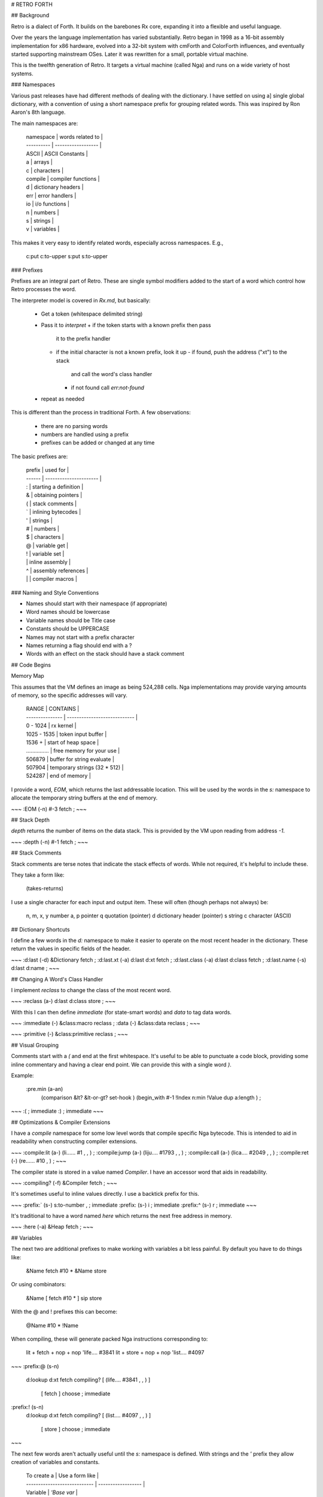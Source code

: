 # RETRO FORTH

## Background

Retro is a dialect of Forth. It builds on the barebones Rx
core, expanding it into a flexible and useful language.

Over the years the language implementation has varied
substantially. Retro began in 1998 as a 16-bit assembly
implementation for x86 hardware, evolved into a 32-bit
system with cmForth and ColorForth influences, and
eventually started supporting mainstream OSes. Later it
was rewritten for a small, portable virtual machine.

This is the twelfth generation of Retro. It targets a virtual
machine (called Nga) and runs on a wide variety of host
systems.

### Namespaces

Various past releases have had different methods of dealing
with the dictionary. I have settled on using a] single global
dictionary, with a convention of using a short namespace prefix
for grouping related words. This was inspired by Ron Aaron's
8th language.

The main namespaces are:

    | namespace  | words related to   |
    | ---------- | ------------------ |
    | ASCII      | ASCII Constants    |
    | a          | arrays             |
    | c          | characters         |
    | compile    | compiler functions |
    | d          | dictionary headers |
    | err        | error handlers     |
    | io         | i/o functions      |
    | n          | numbers            |
    | s          | strings            |
    | v          | variables          |

This makes it very easy to identify related words, especially
across namespaces. E.g.,

    c:put
    c:to-upper
    s:put
    s:to-upper

### Prefixes

Prefixes are an integral part of Retro. These are single symbol
modifiers added to the start of a word which control how Retro
processes the word.

The interpreter model is covered in *Rx.md*, but basically:

    - Get a token (whitespace delimited string)
    - Pass it to `interpret`
      + if the token starts with a known prefix then pass
        it to the prefix handler
      + if the initial character is not a known prefix,
        look it up
        - if found, push the address ("xt") to the stack
          and call the word's class handler
        - if not found call `err:not-found`
    - repeat as needed

This is different than the process in traditional Forth. A few
observations:

    - there are no parsing words
    - numbers are handled using a prefix
    - prefixes can be added or changed at any time

The basic prefixes are:

    | prefix | used for               |
    | ------ | ---------------------- |
    | :      | starting a definition  |
    | &      | obtaining pointers     |
    | (      | stack comments         |
    | `      | inlining bytecodes     |
    | '      | strings                |
    | #      | numbers                |
    | $      | characters             |
    | @      | variable get           |
    | !      | variable set           |
    | \      | inline assembly        |
    | ^      | assembly references    |
    | |      | compiler macros        |

### Naming and Style Conventions

* Names should start with their namespace (if appropriate)
* Word names should be lowercase
* Variable names should be Title case
* Constants should be UPPERCASE
* Names may not start with a prefix character
* Names returning a flag should end with a ?
* Words with an effect on the stack should have a stack comment

## Code Begins

Memory Map

This assumes that the VM defines an image as being 524,288
cells. Nga implementations may provide varying amounts of
memory, so the specific addresses will vary.

    | RANGE           | CONTAINS                     |
    | --------------- | ---------------------------- |
    | 0 - 1024        | rx kernel                    |
    | 1025 - 1535     | token input buffer           |
    | 1536 +          | start of heap space          |
    | ............... | free memory for your use     |
    | 506879          | buffer for string evaluate   |
    | 507904          | temporary strings (32 * 512) |
    | 524287          | end of memory                |

I provide a word, `EOM`, which returns the last addressable
location. This will be used by the words in the `s:` namespace
to allocate the temporary string buffers at the end of memory.

~~~
:EOM  (-n)  #-3 fetch ;
~~~

## Stack Depth

`depth` returns the number of items on the data stack. This is
provided by the VM upon reading from address *-1*.

~~~
:depth  (-n) #-1 fetch ;
~~~

## Stack Comments

Stack comments are terse notes that indicate the stack effects
of words. While not required, it's helpful to include these.

They take a form like:

    (takes-returns)

I use a single character for each input and output item. These
will often (though perhaps not always) be:

    n, m, x, y  number
    a, p        pointer
    q           quotation (pointer)
    d           dictionary header (pointer)
    s           string
    c           character (ASCII)

## Dictionary Shortcuts

I define a few words in the `d:` namespace to make it easier
to operate on the most recent header in the dictionary. These
return the values in specific fields of the header.

~~~
:d:last        (-d) &Dictionary fetch ;
:d:last.xt     (-a) d:last d:xt fetch ;
:d:last.class  (-a) d:last d:class fetch ;
:d:last.name   (-s) d:last d:name ;
~~~

## Changing A Word's Class Handler

I implement `reclass` to change the class of the most recent
word.

~~~
:reclass    (a-) d:last d:class store ;
~~~

With this I can then define `immediate` (for state-smart words)
and `data` to tag data words.

~~~
:immediate  (-)  &class:macro reclass ;
:data       (-)  &class:data  reclass ;
~~~

~~~
:primitive (-) &class:primitive reclass ;
~~~

## Visual Grouping

Comments start with a `(` and end at the first whitespace. It's
useful to be able to punctuate a code block, providing some
inline commentary and having a clear end point. We can provide
this with a single word `)`.

Example:

    :pre.min (a-an)
      (comparison  &lt? &lt-or-gt? set-hook )
      (begin_with  #-1 !Index n:min !Value dup a:length ) ;

~~~
:( ; immediate
:) ; immediate
~~~

## Optimizations & Compiler Extensions

I have a `compile` namespace for some low level words that
compile specific Nga bytecode. This is intended to aid in
readability when constructing compiler extensions.

~~~
:compile:lit  (a-) (li...... #1    , , ) ;
:compile:jump (a-) (liju.... #1793 , , ) ;
:compile:call (a-) (lica.... #2049 , , ) ;
:compile:ret  (-)  (re...... #10   ,   ) ;
~~~

The compiler state is stored in a value named `Compiler`. I
have an accessor word that aids in readability.

~~~
:compiling?  (-f)  &Compiler fetch ;
~~~

It's sometimes useful to inline values directly. I use a
backtick prefix for this.

~~~
:prefix:`  (s-)  s:to-number , ; immediate
:prefix:\  (s-)  i ; immediate
:prefix:^  (s-)  r ; immediate
~~~

It's traditional to have a word named `here` which returns the
next free address in memory.

~~~
:here  (-a)  &Heap fetch ;
~~~

## Variables

The next two are additional prefixes to make working with
variables a bit less painful. By default you have to do things
like:

    &Name fetch #10 * &Name store

Or using combinators:

    &Name [ fetch #10 * ] sip store

With the @ and ! prefixes this can become:

    @Name #10 * !Name

When compiling, these will generate packed Nga instructions
corresponding to:

    lit + fetch + nop + nop    'life....   #3841
    lit + store + nop + nop    'list....   #4097

~~~
:prefix:@  (s-n)
  d:lookup d:xt fetch
  compiling? [ (life.... #3841 , , ) ]
             [ fetch                 ] choose ; immediate

:prefix:!  (s-n)
  d:lookup d:xt fetch
  compiling? [ (list.... #4097 , , ) ]
             [ store                 ] choose ; immediate
~~~

The next few words aren't actually useful until the `s:`
namespace is defined. With strings and the `'` prefix they
allow creation of variables and constants.

    | To create a                  | Use a form like    |
    | ---------------------------- | ------------------ |
    | Variable                     | `'Base var`        |
    | Variable, with initial value | `#10 'Base var-n`  |
    | Constant                     | `#-1 'TRUE const`  |

The lower level kernel provides `d:add-header` to make a new
header. This is a bit ugly to use as most of the time I don't
need all of the flexibility it provides. Here I add a word to
create a new header pointing to `here`. This is then used to
build other data structures without invoking the `:` compiler.

~~~
:d:create (s-)
  &class:data #0 d:add-header
  here d:last d:xt store ;
~~~

And then the others are trivial.

~~~
:var-n  (ns-) d:create , ;
:var    (s-)  \liswlica `0 ^var-n ;
:const  (ns-) d:create d:last d:xt store ;
~~~

The `const` word is an example of using the dictionary and word
classes to do some optimization.It creates a header, with a
class of `class:data`, then sets the execution pointer to the
desired value. Since the data class either leaves the word
pointer on the stack or compiles it as a literal into a
definition, this allows constants to exist as just a header
with no extra runtime code.

## Stack Shufflers

The core Rx language provides a few basic stack shuffling
words: `push`, `pop`, `drop`, `swap`, and `dup`. There are
quite a few more that are useful. Some of these are provided
here.

Most of these are implemented as raw bytecodes which can be
inlined when used in definitions. The high level definitions
are:

    :tuck      (xy-yxy)   dup push swap pop ;
    :over      (xy-xyx)   push dup pop swap ;
    :nip       (xy-y)     swap drop ;
    :drop-pair (nn-)      drop drop ;

And the low level forms:

~~~
:tuck      (xy-yxy)   \dupuswpo ; primitive
:over      (xy-xyx)   \puduposw ; primitive
:nip       (xy-y)     \swdr.... ; primitive
:drop-pair (nn-)      \drdr.... ; primitive
:?dup      (n-nn|n-n) \duzr.... ; primitive
:dup-pair  (xy-xyxy)  over over ;
~~~

## Combinators

Retro makes use of anonymous functions called *quotations* for
much of the execution flow and stack control. The words that
operate on these quotations are called *combinators*.

Combinators are a major part of using Retro. They help in
reducing the use of lower level shuffling and allow for a
greater overall consistency in the syntax. I also find them
to help in reducing visual noise.

### Combinators: Data

`dip` executes a quotation after moving a value off the stack.
The value is restored after execution completes. These are
equivilent:

    #10 #12 [ #3 - ] dip
    #10 #12 push #3 - pop

~~~
:dip  (nq-n) \swpuca.. pop ;
~~~

`sip` is similar to dip, but leaves a copy of the value on the
stack while the quotation is executed. These are equivilent:

    #10 [ #3 * ] sip
    #10 dup push #3 * pop

~~~
:sip  (nq-n)  \puduposw &call dip ;
~~~

Apply each quote to a copy of x.

~~~
:bi  (xqq-)  &sip dip call ;
~~~

Apply q1 to x and q2 to y.

~~~
:bi*  (xyqq-) &dip dip call ;
~~~

Apply q to x and y.

~~~
:bi@  (xyq-)  dup bi* ;
~~~

Apply each quote to a copy of x.

~~~
:tri  (xqqq-)  [ &sip dip sip ] dip call ;
~~~

Apply q1 to x, q2 to y, and q3 to z.

~~~
:tri* (xyzqqq-)  [ [ swap &dip dip ] dip dip ] dip call ;
~~~

Apply q to x, y, and z.

~~~
:tri@ dup dup tri* ;
~~~

### Combinators: Control

Execute quote until quote returns a flag of 0. In high level code:

  :while  (q-)
    [ repeat dup push call pop swap 0; drop again ] call drop ;

This is manually translated to assembly and inlined for performance.

~~~
:while  (q-) [ repeat \dupuca.. \poswzr.. drop again ] call drop ;
~~~

Execute quote until quote returns a non-zero flag. As with `while`
the high level code:

  :until  (q-)
    [ repeat dup dip swap not 0; drop again ] call drop ;

is manually translated to assembly and inlined for performance.

~~~
:until (q-) [ repeat \dupuca.. \poswlixo `-1 0; drop again ] call drop ;
~~~

The `times` combinator runs a quote (n) times.

This is defined using inlined Nga machine code. It corresponds
to:

    repeat 0; #1 - push dup push call pop pop again

~~~
:times  (nq-)
  [ swap repeat 0; \lisupudu `1 \puca.... \popo.... again ] call drop ;
~~~

## A Shortcut

~~~
:prefix:|
  d:lookup [ d:xt fetch ] [ d:class fetch ] bi
  compiling? [ &class:data dip compile:call ]
             &call choose ; immediate
~~~

## Conditionals

Taking a break from combinators for a bit, I turn to some words
for comparing things. First, constants for TRUE and FALSE.

Due to the way the conditional execution works, only these
values can be used. This is different than in a traditional
Forth, where non-zero values are true.

~~~
:TRUE  (-n) #-1 ;
:FALSE (-n)  #0 ;
~~~

`case` is a conditional combinator. It's actually pretty
useful. What it does is compare a value on the stack to a
specific value. If the values are identical, it discards the
value and calls a quote before exiting the word. Otherwise
it leaves the stack alone and allows execution to continue.

Example:

    :c:vowel?
      $a [ TRUE ] case
      $e [ TRUE ] case
      $i [ TRUE ] case
      $o [ TRUE ] case
      $u [ TRUE ] case
      drop FALSE ;

~~~
:case
  [ over eq? ] dip swap
  [ nip call TRUE ] [ drop FALSE ] choose 0; pop drop drop ;

:s:case
  [ over s:eq? ] dip swap
  [ nip call TRUE ] [ drop FALSE ] choose 0; pop drop drop ;
~~~

Some numeric comparisons.

~~~
:not          (n-n)  #-1 xor ;
:lteq?        (nn-f) dup-pair \eqpultpo \or...... ;
:gteq?        (nn-f) swap lteq? ;
:n:MAX        (-n)   #-5 fetch ;
:n:MIN        (-n)   #-4 fetch ;
:n:zero?      (n-f)  #0 eq? ;
:n:-zero?     (n-f)  #0 -eq? ;
:n:negative?  (n-f)  #0 lt? ;
:n:positive?  (n-f)  #-1 gt? ;
:n:strictly-positive?  (n-f)  #0 gt? ;
:n:even?      (n-f)  #2 /mod drop n:zero? ;
:n:odd?       (n-f)  n:even? not ;
~~~

The basic Rx kernel doesn't provide two useful forms which I'll
provide here.

~~~
:if;   (qf-)  over &if  dip     0; pop drop-pair ;
:-if;  (qf-)  over &-if dip not 0; pop drop-pair ;
~~~

## More Stack Shufflers.

`rot` rotates the top three values.

High level:

    :rot  (abc-bca)   [ swap ] dip swap ;

And low level, for inlining:

~~~
:rot (abc-bca) \puswposw ; primitive
~~~

## Numeric Operations

The core Rx language provides addition, subtraction,
multiplication, and a combined division/remainder. Retro
expands on this.

I implement the division and remainder as low level words
so they can be inlined. Here's the high level forms:

    :/         (nq-d)  /mod nip ;
    :mod       (nq-r)  /mod drop ;

~~~
:/         (nq-d)  \diswdr.. ; primitive
:mod       (nq-r)  \didr.... ; primitive
:n:pow     (bp-n)  #1 swap [ over * ] times nip ;
:n:negate  (n-n)   #-1 * ;
:n:square  (n-n)   \dumu.... ;
:n:sqrt    (n-n)
  #1 [ repeat dup-pair / over - #2 / 0; + again ] call nip ;
:n:min     (nn-n)  dup-pair lt? [ drop ] [ nip ] choose ;
:n:max     (nn-n)  dup-pair gt? [ drop ] [ nip ] choose ;
:n:abs     (n-n)   dup n:negative? &n:negate if ;
:n:limit   (nlu-n) swap push n:min pop n:max ;
:n:inc     (n-n)   #1 + ;
:n:dec     (n-n)   #1 - ;
:n:between? (nul-) rot [ rot rot n:limit ] sip eq? ;
~~~

Some of the above, like `n:inc`, are useful with variables. But
it's messy to execute sequences like:

  @foo n:inc !foo

The `v:` namespace provides words which simplify the overall
handling of variables. With this, the above can become simply:

  &foo v:inc

~~~
:v:inc-by  (na-)   [ \fead.... ] sip store ;
:v:dec-by  (na-)   [ \feswsu.. ] sip store ;
:v:inc     (n-n)   #1 swap v:inc-by ;
:v:dec     (n-n)   #1 swap v:dec-by ;
:v:limit   (alu-)  \pupudufe \popo.... n:limit \swst.... ;
:v:on      (a-)    TRUE  \swst.... ;
:v:off     (a-)    FALSE \swst.... ;
:allot     (n-)    &Heap v:inc-by ;
~~~

`v:preserve` is a combinator that executes a quotation while
preserving the contents of a variable.

E.g., instead of:

    @Base [ #16 !Base ... ] dip !Base

You can do:

    &Base [ #16 !Base ... ] v:preserve

This is primarily to aid in readability. I find it to be
helpful when revisiting older code as it makes the intent
a bit clearer.

~~~
:v:preserve (aq-)
  \swdufe.. [ &call dip ] dip \swst.... ;
~~~

If you need to update a stored variable there are two typical
forms:

    #1 'Next var-n
    @Next #10 * !Next

Or:

    #1 'Next var-n
    &Next [ fetch #10 * ] sip store

`v:update` replaces this with:

    #1 'Next var-n
    &Next [ #10 * ] v:update

It takes care of preserving the variable address, fetching the
stored value, and updating with the resulting value.

~~~
:v:update (aq-) swap [ fetch swap call ] sip store ;
~~~

I have a simple word `copy` which copies memory to another
location. This originally was defined as:

    :copy   (aan-)
      [ [ fetch-next ] dip store-next ] times drop drop ;

It is now written with the loop body using inline assembly
to improve performance.

~~~
:copy  (aan-)
  [ \puduliad `1 \swfepodu \liadpust `1 \po...... ] times
  drop-pair ;
~~~

## Lexical Scope

Now for something tricky: a system for lexical scoping.

The dictionary is a simple linked list. Retro allows for some
control over what is visible using the `{{`, `---reveal---`,
and `}}` words.

As an example:

    {{
      :increment dup fetch n:inc swap store ;
      :Value `0 ; data
    ---reveal---
      :next-number @Value &Value increment ;
    }}

Only the `next-number` function will remain visible once `}}`
is executed.

It's important to note that this only provides a *lexical*
scope. Any variables are *global* (though the names may be
hidden), so use `v:preserve` if you need reentrancy.

~~~
:ScopeList `0 `0 ;
:{{            (-)
  d:last dup &ScopeList store-next store ;
:---reveal---  (-)
   d:last &ScopeList n:inc store ;
:}}            (-)
  &ScopeList fetch-next swap fetch eq?
  [ @ScopeList !Dictionary ]
  [ @ScopeList
    [ &Dictionary repeat
        \fedufe.. &ScopeList n:inc \fenezr.. drop
      again ] call store ] choose ;
~~~

## Linear Buffers

A buffer is a linear memory buffer. Retro provides a `buffer:`
namespace for working with them.

This is something I've used for years. It's simple, but makes
it easy to construct strings (as it writes a trailing ASCII
null) and other simple structures.

    | word            | used for                               |
    | --------------- | -------------------------------------- |
    | buffer:start    | return the first address in the buffer |
    | buffer:end      | return the last address in the buffer  |
    | buffer:add      | add a value to the end of the buffer   |
    | buffer:get      | remove & return the last value         |
    | buffer:empty    | remove all values from the buffer      |
    | buffer:size     | return the number of stored values     |
    | buffer:set      | set an address as the start of the     |
    |                 | buffer                                 |
    | buffer:preserve | preserve the current buffer pointers & |
    |                 | execute a quotation that may set a new |
    |                 | buffer. restores the saved pointers    |
    |                 | when done                              |
    
~~~
{{
  :Start `0 ; data
  :End   `0 ; data
  :terminate (-) #0 @End store ;
---reveal---
  :buffer:start  (-a) @Start ;
  :buffer:end    (-a) @End ;
  :buffer:add    (c-) @End store &End v:inc terminate ;
  :buffer:get    (-c) &End v:dec @End fetch terminate ;
  :buffer:empty  (-)  @Start !End terminate ;
  :buffer:size   (-n) @End @Start - ;
  :buffer:set    (a-) !Start buffer:empty ;
  :buffer:preserve (q-)
    @Start @End [ &call dip !Start ] dip !End ;
}}
~~~

## Strings

Traditional Forth systems have a messy mix of strings. You have
counted strings, address/length pairs, and sometimes other
forms.

Retro uses zero terminated strings. Counted strings are better
in many ways, but I've used these for years and they are a
workable approach. (Though caution in needed to avoid buffer
overflow).

Temporary strings are allocated in a circular pool (`STRINGS`).
This space can be altered as needed by adjusting these
variables.

~~~
:TempStrings ;   data  #32 !TempStrings
:TempStringMax ; data #512 !TempStringMax
:STRINGS   EOM @TempStrings @TempStringMax * - ;

{{
  :Current `0 ; data

  :s:pointer (-p)  @Current @TempStringMax * STRINGS + ;
  :s:next    (-)
    &Current v:inc
    @Current @TempStrings eq? [ #0 !Current ] if ;
---reveal---
  :s:temp (s-s) dup s:length n:inc s:pointer swap copy
                s:pointer s:next ;
  :s:empty (-s) s:pointer s:next #0 over store ;
}}
~~~

Permanent strings are compiled into memory. To skip over them a
helper function is used. When compiled into a definition this
will look like:

    i lica....
    r s:skip
    d 98
    d 99
    d 100
    d 0

It'd be faster to compile a jump over the string instead. I use
this approach as it makes it simpler to identify strings when
debugging.

`s:skip` is the helper function which adjusts the Nga instruction
pointer to skip to the code following the stored string.

~~~
:s:skip (-)
  pop [ \duliadsw `1 \feline.. `0 ] while n:dec push ;

:s:keep (s-s)
  compiling? [ &s:skip compile:call ] if
  here &s, dip class:data ;
~~~

And now a quick `'` prefix. (This will be replaced later). What
this does is either move the string token to the temporary
buffer or compile it into the current definition.

This doesn't support spaces. I use underscores instead. E.g.,

    'Hello_World!

Later in the code I'll add a better implementation which can
handle conversion of _ into spaces.

~~~
:prefix:' compiling? &s:keep &s:temp choose ; immediate
~~~

`s:chop` removes the last character from a string.

~~~
:s:chop (s-s) s:temp dup s:length over + n:dec #0 swap store ;
~~~

`s:reverse` reverses the order of a string. E.g.,

    'hello  ->  'olleh

~~~
:s:reverse (s-s)
  [ dup s:temp buffer:set &s:length [ dup s:length + n:dec ] bi swap
    [ dup fetch buffer:add n:dec ] times drop buffer:start s:temp ]
  buffer:preserve ;
~~~

`s:prepend` and `s:append` for concatenating strings together.

~~~
:s:prepend (ss-s)
  s:temp [ dup s:length + [ dup s:length n:inc ] dip swap copy ] sip ;
:s:append (ss-s) swap s:prepend ;
~~~

`s:for-each` executes a quote once for each cell in string. It is
a key part of building the other high-level string operations.

    :s:for-each (sq-)
      [ repeat
          over fetch 0; drop
          dup-pair
          [ [ &fetch dip call ] dip ] dip
          &n:inc dip
        again
      ] call drop-pair ;

~~~
:s:for-each (sq-)
  [ repeat
      \puduposw \fezr.... drop
      \puduposw \puduposw
      \pupupufe \poca.... \poliadpo `1
    again
  ] call drop-pair ;
~~~

Building on `s:for-each`, I am able to implement `s:index-of`, which
finds the first instance of a character in a string.

In higher level code:

    :s:index-of (sc-n)
      swap
      [ repeat
          fetch-next 0; swap
          [ over -eq? ] dip
          swap 0; drop
        again
      ]
      [ - n:dec nip ]
      [ s:length over eq? ] tri
      [ drop #-1 ] if ;

~~~
:s:index-of (sc-n)
  swap
  [ repeat
      \duliadsw `1 \fezr.... \swpupudu
      \poswnepo \swzr.... drop
    again ]
  [ - n:dec nip ]
  [ s:length over eq? ] tri
  [ drop #-1 ] if ;
~~~

`s:contains-char?` returns a flag indicating whether or not a
given character is in a string.

~~~
:s:contains-char? (sc-f) s:index-of #-1 -eq? ;
~~~

Hash (using DJB2)

I use the djb2 hash algorithm for computing hashes from
strings. There are better hashes out there, but this is
pretty simple and works well for my needs. This was based
on an implementation at http://www.cse.yorku.ca/~oz/hash.html

~~~
:s:hash (s-n) #5381 swap [ \swlimuad `33 ] s:for-each ;
~~~

`s:contains-string?` returns a flag indicating whether or not
a given substring is in a string.

~~~
{{
  'Src var
  'Tar var
  'Pad var
  'I   var
  'F   var
  'At  var

  :terminate (-)
    #0 @Pad @Tar s:length + store ;

  :extract (-)
    @Src @I + @Pad @Tar s:length copy ;

  :compare (-)
    @Pad @Tar s:eq? @F or !F @F [ @I !At ] -if ;

  :next (-)
    &I v:inc ;
---reveal---
  :s:contains-string? (ss-f)
    !Tar !Src s:empty !Pad #0 !I #0 !F
    @Src s:length
    [ extract terminate compare next ] times
    @F ;
}}
~~~

~~~
{{
  'Str var
  :extract  dup-pair @Str swap copy @str over + #0 swap store ;
  :check    &extract dip [ &n:inc dip ] dip @Str s:hash over eq? ;
  :location rot rot [ [ swap [ over n:zero? and ] dip swap [ nip dup ] if ] dip ] dip ;
  :setup    s:empty !Str #0 rot rot &s:length &s:hash bi s:empty buffer:set [ over s:length ] dip swap ;
---reveal---
  :s:index-of-string (ss-n)
    over [ [ setup [ check location ] times ] buffer:preserve
           drop-pair drop ] dip - #2 - #-1 n:max ;
}}
~~~

`s:filter` returns a new string, consisting of the characters
from another string that are filtered by a quotation.

    'This_is_a_test [ c:-vowel? ] s:filter

~~~
:s:filter (sq-s)
  [ s:empty buffer:set swap
    [ dup-pair swap call
        &buffer:add &drop choose
    ] s:for-each drop buffer:start
  ] buffer:preserve ;
~~~

`s:map` Return a new string resulting from applying a quotation
to each character in a source string.

    'This_is_a_test [ $_ [ ASCII:SPACE ] case ] s:map

~~~
:s:map (sq-s)
  [ s:empty buffer:set swap
    [ over call buffer:add ]
    s:for-each drop buffer:start
  ] buffer:preserve ;
~~~

`s:substr` returns a subset of a string. Provide it with a
string, a starting offset, and a length.

~~~
:s:substr (sfl-s)
  [ + s:empty ] dip [ over &copy dip ] sip
  over [ + #0 swap store ] dip ;
~~~

`s:right` and `s:left` are similar to `s:substr`, but operate
from fixed ends of the string.

~~~
:s:right (sn-s) over s:length over - swap s:substr ;
:s:left  (sn-s) #0 swap s:substr ;
~~~

`s:begins-with?` and `s:ends-with?` are useful words to see if
a string starts or ends with a specific substring.

~~~
:s:begins-with? (ss-f)
  dup s:length &swap dip s:left s:eq? ;

:s:ends-with? (ss-f)
  dup s:length &swap dip s:right s:eq? ;
~~~

Copy a string, including the terminator.

~~~
:s:copy (ss-) over s:length n:inc copy ;
~~~

RETRO provides string constants for several ranges of
characters that are of some general interest.

~~~
:s:DIGITS          (-s)  '0123456789 ;
:s:ASCII-LOWERCASE (-s)  'abcdefghijklmnopqrstuvwxyz ;
:s:ASCII-UPPERCASE (-s)  'ABCDEFGHIJKLMNOPQRSTUVWXYZ ;
:s:ASCII-LETTERS   (-s)
  'abcdefghijklmnopqrstuvwxyzABCDEFGHIJKLMNOPQRSTUVWXYZ ;
:s:PUNCTUATION     (-s)
  '_!"#$%&'()*+,-./:;<=>?@[\]^`{|}~ $_ over store ;
's:WHITESPACE d:create
  #32 , #9 , #10 , #13 , #0 ,
~~~

I have a few words that correspond to empty versions of the
prefixes.

~~~
:' |s:empty ; immediate
:$ #0 class:data ; immediate
~~~

## ASCII Constants

Not all characters can be obtained via the $ prefix. ASCII has
many characters that aren't really intended to be printable.
Retro has an `ASCII` namespace providing symbolic names for
these.

The first group of these is fairly common, the others are
much less so.

~~~
#0  'ASCII:NUL const    #27  'ASCII:ESC const
#8  'ASCII:BS  const    #9   'ASCII:HT  const
#10 'ASCII:LF  const    #11  'ASCII:VT  const
#12 'ASCII:FF  const    #13  'ASCII:CR  const
#32 'ASCII:SPACE const  #127 'ASCII:DEL const

#1  'ASCII:SOH const
#2  'ASCII:STX const    #3   'ASCII:ETX const
#4  'ASCII:EOT const    #5   'ASCII:ENQ const
#6  'ASCII:ACK const    #7   'ASCII:BEL const
#14 'ASCII:SO  const    #15  'ASCII:SI  const
#16 'ASCII:DLE const    #17  'ASCII:DC1 const
#18 'ASCII:DC2 const    #19  'ASCII:DC3 const
#20 'ASCII:DC4 const    #21  'ASCII:NAK const
#22 'ASCII:SYN const    #23  'ASCII:ETB const
#24 'ASCII:CAN const    #25  'ASCII:EM  const
#26 'ASCII:SUB const
#28 'ASCII:FS  const    #29  'ASCII:GS  const
#30 'ASCII:RS  const    #31  'ASCII:US  const
~~~

These words operate on character values. Retro currently deals
with ASCII, though cells are 32 bits in length, so Unicode
values can be stored.

First are a bunch of words to help identify character values.

~~~
:c:lowercase?   (c-f) $a $z n:between? ;
:c:uppercase?   (c-f) $A $Z n:between? ;
:c:letter?      (c-f) &c:lowercase? &c:uppercase? bi or ;
:c:digit?       (c-f) $0 $9 n:between? ;
:c:visible?     (c-f) #32 #126 n:between? ;
:c:vowel?       (c-f) 'aeiouAEIOU swap s:contains-char? ;
:c:consonant?   (c-f) dup c:letter? [ c:vowel? not ] [ drop FALSE ] choose ;
:c:whitespace?  (c-f) s:WHITESPACE swap s:contains-char? ;
~~~

And the inverse forms. (These are included for readability and
orthiginal completion).

~~~
:c:-lowercase?  (c-f)  c:lowercase?  not ;
:c:-uppercase?  (c-f)  c:uppercase?  not ;
:c:-digit?      (c-f)  c:digit?      not ;
:c:-whitespace? (c-f)  c:whitespace? not ;
:c:-visible?    (c-f)  c:visible?    not ;
:c:-vowel?      (c-f)  c:vowel?      not ;
:c:-consonant?  (c-f)  c:consonant?  not ;
~~~

The next few words perform simple transformations.

~~~
:c:to-upper     (c-c) dup c:lowercase? 0; drop ASCII:SPACE - ;
:c:to-lower     (c-c) dup c:uppercase? 0; drop ASCII:SPACE + ;
:c:to-string    (c-s) '. s:temp &store sip ;
:c:toggle-case  (c-c) dup c:lowercase? &c:to-upper &c:to-lower choose ;
:c:to-number    (c-n) dup c:digit? [ $0 - ] [ drop #0 ] choose ;
~~~

## Back to Strings

With the character transformations a few more string words are
possible.

~~~
:s:to-upper  (s-s)  &c:to-upper s:map ;
:s:to-lower  (s-s)  &c:to-lower s:map ;
~~~

Trimming removes leading (`s:trim-left`) or trailing
(`s:trim-right`) spaces from a string. `s:trim` removes
both leading and trailing spaces.

~~~
:s:trim-left (s-s)
  s:temp [ fetch-next &c:whitespace? &n:-zero? bi and ] while n:dec ;
:s:trim-right (s-s) s:temp s:reverse s:trim-left s:reverse ;
:s:trim (s-s) s:trim-right s:trim-left ;
~~~


Convert a decimal (base 10) number to a string.

~~~
{{
  :correct (c-c)  dup $0 lt? [ $0 over - #2 * + ] if ; 
---reveal---
  :n:to-string  (n-s)
    [ here buffer:set dup n:abs
      [ #10 /mod swap $0 + correct buffer:add dup n:-zero? ] while drop
      n:negative? [ $- buffer:add ] if
      buffer:start s:reverse ] buffer:preserve ;
}}
~~~

Now replace the old prefix:' with this one that can optionally
turn underscores into spaces.

~~~
TRUE 'RewriteUnderscores var-n

{{
  :sub     (c-c) $_ [ ASCII:SPACE ] case ;
  :rewrite (s-s) @RewriteUnderscores [ &sub s:map ] if ;
  :handle        &prefix:' call ;
---reveal---
  :prefix:' rewrite handle ; immediate
}}
~~~

The `s:split` splits a string on the first instance of a given
character. Results are undefined if the character can not be
located.

~~~
:s:split (sc-ss)
  dup-pair s:index-of nip dup-pair s:left &+ dip ;

:s:split-on-string (ss-ss)
  dup-pair s:index-of-string n:inc nip dup-pair s:left &+ dip ;

:s:replace (sss-s)
  over s:length here store
  [ s:split-on-string swap here fetch + ] dip s:prepend s:append ;
~~~

`s:tokenize` takes a string and a character to use as a
separator. It splits the string into a set of substrings and
returns an array containing pointers to each of them.

~~~
{{
  'Split-On var
  :match?    (c-f) @Split-On eq? ;
  :terminate (s-s) #0 over n:dec store ;
  :step      (ss-s)
    &n:inc dip match? [ dup , terminate ] if ;
---reveal---
  :s:tokenize (sc-a)
    !Split-On s:keep
    here #0 , [ dup , dup &step s:for-each drop ] dip
    here over - n:dec over store ;
}}
~~~

`s:tokenize-on-string` is like `s:tokenize`, but for strings.

~~~
{{
  'Needle d:create #128 allot
  'Len var
  'Tokens d:create #128 allot
  'TP var
  :save s:keep @TP &Tokens + n:inc store &TP v:inc ;
  :next [ @Len + ] sip ;
  :done? s:length n:zero? ;
---reveal---
  :s:tokenize-on-string (ss-s)
    #0 !TP
    [ dup &Needle s:copy s:append ] [ s:length !Len ] bi
    [ &Needle s:split-on-string save next done? ] until
    &Tokens @TP n:dec !Tokens ;
}}
~~~

~~~
{{
  :for-each (aq-)
    swap fetch-next &swap dip
    [ push fetch-next \swpodupu \swpuca.. \popo.... ] times drop-pair ;
  :substitute STRINGS #129 - ;
  :extract  substitute s:copy ;
  :tokenize s:tokenize-on-string s:empty ;
  :combine  substitute s:append s:append ;
  :merge    swap &combine for-each nip ;
  :find-end dup s:length substitute s:length - over + ;
  :clean    find-end #0 swap store ;
---reveal---
  :s:replace-all (sss-s)
    &Heap [ extract tokenize merge clean s:temp ] v:preserve ;
}}
~~~

Use `s:format` to construct a string from multiple items. This
can be illustrated with:

    #4 #6 #10  '%n-%n=%n\n  s:format

The format language is simple:

    | \r | Replace with a CR                         |
    | \n | Replace with a LF                         |
    | \t | Replace with a TAB                        |
    | \\ | Replace with a single \                   |
    | \  | Replace with an underscore (_)            |
    | \0 | Replace with NUL                          |
    | %c | Replace with a character on the stack     |
    | %s | Replace with a string on the stack        |
    | %n | Replace with the next number on the stack |

~~~
{{
  :char (c-)
    ASCII:SPACE [ $_ buffer:add ] case
    $r [ ASCII:CR  buffer:add ] case
    $n [ ASCII:LF  buffer:add ] case
    $t [ ASCII:HT  buffer:add ] case
    $0 [ ASCII:NUL buffer:add ] case
    buffer:add ;

  :type (aac-)
    $c [ swap buffer:add              ] case
    $s [ swap &buffer:add s:for-each  ] case
    $n [ swap n:to-string &buffer:add s:for-each ] case
    drop ;

  :handle (ac-a)
    $\ [ fetch-next char ] case
    $% [ fetch-next type ] case
    buffer:add ;
---reveal---
  :s:format (...s-s)
    [ s:empty [ buffer:set
      [ repeat fetch-next 0; handle again ]
      call drop ] sip ] buffer:preserve ;
}}
~~~

~~~
:s:const (ss-)  &s:keep dip const ;
~~~

## The Ultimate Stack Shuffler

Ok, This is a bit of a hack, but very useful at times.

Assume you have a bunch of values:

    #3 #1 #2 #5

And you want to reorder them into something new:

    #1 #3 #5 #5 #2 #1

Rather than using a lot of shufflers, `reorder` simplfies this
into:

    #3 #1 #2 #5
    'abcd  'baddcb reorder

~~~
{{
  'Values var #27 allot
  :from s:length dup [ [ &Values \adst.... ] sip n:dec ] times drop ;
  :to dup s:length [ fetch-next $a -  n:inc &Values \adfesw.. ] times drop ;
---reveal---
  :reorder (...ss-?) &from dip to ;
}}
~~~

## Extending The Language

`does` is intended to be paired with `d:create` to attach an
action to a newly created data structure. An example use might
be something like:

    :constant (ns-)  d:create , [ fetch ] does ;

In a traditional Forth this is similar in spirit to DOES>.

~~~
:curry (vp-p)
  here [ swap compile:lit compile:jump ] dip ;
:does  (q-)
  d:last.xt swap curry d:last d:xt store &class:word reclass ;
~~~

`d:for-each` is a combinator which runs a quote once for each
header in the dictionary. A pointer to each header will be
passed to the quote as it is run.

This can be used for implementing `words`:

    [ d:name s:put sp ] d:for-each

Or finding the length of the longest name in the dictionary:

    #0 [ d:name s:length n:max ] d:for-each

It's a handy combinator that lets me quickly walk though the
entire dictionary in a very clean manner.

~~~
:d:for-each (q-)
  &Dictionary [ repeat \fezr....
  dup-pair [ [ \swca.... ] dip ] dip again ] call drop ;
~~~

Using `d:for-each`, I implement a means of looking up a
dictionary header by the `d:xt` field.

~~~
:d:lookup-xt (a-d)
 #0 swap [ dup-pair d:xt \feeq....
           [ swap &nip dip ] &drop choose ] d:for-each drop ;
~~~

## Arrays

Retro provides words for statically sized arrays. They are
represented in memory as:

    count
    data #1 (first)
    ...
    data #n (last)

Since the count comes first, a simple `fetch` will suffice to
get it, but for completeness (and to allow for future changes),
we wrap this as `a:length`:

~~~
:a:length (a-n) fetch ;
~~~

The first couple of words are used to create arrays. The first,
`a:counted-results` executes a quote which returns values
and a count. It then creates an array with the provided data.

~~~
:a:counted-results (q-a)
  call here [ dup , &, times ] dip ;
~~~

The second, `a:from-string`, creates a new string with the
characters in given a string.

~~~
:a:from-string (s-a)
  here [ dup s:length , &, s:for-each ] dip ;
~~~

A very crucial piece is `a:for-each`. This runs a quote once
against each value in an array. This is leveraged to implement
additional combinators.

~~~
:a:for-each (aq-)
  swap fetch-next &swap dip
  [ push fetch-next \swpodupu \swpuca.. \popo.... ] times drop-pair ;
~~~

With this I can easily define `a:dup` to make a copy of an
array.

~~~
:a:dup (a-a)
  here [ dup fetch ,  &, a:for-each ] dip ;
~~~

A closely related word is `a:copy`, which copies an array
from one location to another.

~~~
:a:copy (aa-)
  &Heap [ !Heap dup a:length , &, a:for-each ] v:preserve ;
~~~

`a:dup` is used to implement `a:to-string`, the reverse of
`a:from-string`.

~~~
:a:to-string (a-s)
  &Heap [ a:dup #0 , n:inc ] v:preserve s:temp ;
~~~

I then define `a:append` and `a:prepend` to combine arrays.

~~~
:a:append (aa-a)
  dup-pair &fetch bi@ + here [ , [ &, a:for-each ] bi@ ] dip ;
:a:prepend (aa-a)
  swap a:append ;
~~~

`a:chop` returns a new array containing all but the last value
in the source array.

~~~
:a:chop (a-a) a:dup #-1 allot dup v:dec ;
~~~

Next is `a:filter`, which is extracts matching values from
an array. This is used like:

    { #1 #2 #3 #4 #5 #6 #7 #8 }
    [ n:even? ] a:filter

It returns a new array with the values that the quote returned
a `TRUE` flag for.

~~~
:a:filter (aq-)
  [ over &call dip swap &, &drop choose ] curry
  here [ over fetch , a:for-each ] dip
  here over - n:dec over store ;
~~~

Next are `a:contains?` and `a:contains-string?` which
compare a given value to each item in the array and returns
a flag.

~~~
:a:contains? (na-f)
  #0 swap [ swap push over eq? pop or ] a:for-each nip ;

:a:contains-string? (na-f)
  #0 swap [ swap push over s:eq? pop or ] a:for-each nip ;
~~~

I implemented `a:map` to apply a quotation to each item in
an array and construct a new array from the returned values.

Example:

    { #1 #2 #3 }
    [ #10 * ] a:map

~~~
:a:map (aq-a)
  [ call , ] curry
  here [ over fetch , a:for-each ] dip ;
~~~

You can use `a:reverse` to make a copy of an array with the
values reversed.

~~~
:a:reverse (a-a)
  here [ fetch-next [ + n:dec ] sip dup ,
         [ dup fetch , n:dec ] times drop
       ] dip ;
~~~

`a:th` provides a quick means of adjusting an array and
offset into an address for use with `fetch` and `store`.

~~~
:a:th (an-a)  + n:inc ;
~~~

I use `a:th` to implement `a:fetch` and `a:store`, for easier
readability.

~~~
:a:fetch (an-v) a:th fetch ;
:a:store (van-) a:th store ;
~~~

`a:reduce` takes an array, a starting value, and a quote. It
executes the quote once for each item in the array, passing the
item and the value to the quote. The quote should consume both
and return a new value.

~~~
:a:reduce (pnp-n)
  &swap dip a:for-each ;
~~~

`a:index-of` and `a:index-of-string` build on these to return
the offset of a value in the array, or -1 if the value wasn't
found.

Specifically:

- use `curry` to create a comparator function
- apply this to each item in the array using `a:map`
- find the first TRUE value in the resulting array

The `identify` part of this is a little complex due to me avoiding
using a variable for the flag/offset value, but it's pretty clean
overall.

~~~
{{
  :identify
    #-1 swap #0
   [ TRUE eq? [ over #-1 eq? [ nip dup ] if ] if n:inc ] a:reduce drop ;
---reveal---
  :a:index-of (an-n)
    &Heap [ &eq? curry a:map identify ] v:preserve ;
  :a:index-of-string (as-n)
    &Heap [ &s:eq? curry a:map identify ] v:preserve ;
}}
~~~

When making an array, I often want the values in the original
order. The `a:counted-results a:reverse` is a bit long, so
I'm defining a new `a:make` which wraps these.

~~~
:a:make (q-a)
  a:counted-results dup dup &Heap [ a:reverse ] v:preserve swap a:copy ;

:{ (-)  |[ |depth |[ ; immediate
:} (-a) |] |dip |depth |swap |- |n:dec |] |a:make ; immediate
~~~

To extract portions of an array, I provide `a:left`, `a:right`,
and `a:middle`.

~~~
{{
  :bounds? (an-anf) over a:length over lt? ;
  :copy    (a-a)    fetch-next , ;
  :to-end  (a-a)    dup a:length + n:inc ;
---reveal---
  :a:left  (an-a)
    bounds? [ drop-pair #-1 ] if;
    here over , [ &n:inc dip &copy times drop ] dip ;

  :a:right (an-a)
    bounds? [ drop-pair #-1 ] if;
    here over , [ swap to-end over - swap &copy times drop ] dip ;

  :a:middle (afl-a)
    &over dip swap over (abc-abcac
    bounds? [ drop-pair drop #-1 ] if; drop-pair
    dup-pair swap - n:inc
    here over , [ nip [ + n:inc ] dip &copy times drop ] dip ;
}}
~~~

For comparing arrays, use `a:eq?`. This is written in assembly
to aid in performance and reduce size.

~~~
{{
  'Flag var
  :compare    \dufepusw \dufepoeq ;
  :length     \dufere.. ;
  :next       \liadswli `1 `1 \adre.... ;
  :not-equal  \podrdrdr \lire...... `0 ;
  :loop       repeat
                \pulica.. ^next
                \lica.... ^compare
                \lifeanli ^Flag ^Flag \st......
                \polisuzr `1
              again ;
---reveal---
  :a:eq? (aa-f)
    \lilist.. `-1 ^Flag
    \lica.... ^compare
    \lixolicc `-1 ^not-equal
    \lica.... ^length
    \lica.... ^loop
    \drdrlife ^Flag ;
  :a:-eq? (aa-f) a:eq? not ;
}}
~~~

Building on these, I implement `a:begins-with?` and `a:ends-with?`
to determine if an array starts or ends with the values in a
different array.

~~~
:a:begins-with? (aa-f)
  &Heap [ dup a:length &swap dip a:left a:eq? ] v:preserve ;

:a:ends-with? (aa-f)
  &Heap [ dup a:length &swap dip a:right a:eq? ] v:preserve ;
~~~

## Evaluating Source

The standard interfaces have their own approaches to getting
and dealing with user input. Sometimes though it'd be nicer to
have a way of evaluating code from within RETRO itself. This
provides an `evaluate` word.

~~~
{{
~~~

First, create a buffer for the string to be evaluated. This is
sized to allow for a standard FORTH block to fit, or to easily
fit a traditional 1024 character block. It's also long enough
for most source lines I expect to encounter when working with
files.

I allocate this immediately prior to the temporary string
buffers.

~~~
  :current-line (-a) STRINGS #1025 - ;
~~~

To make use of this, we need to know how many tokens are in the
input string. `count-tokens` takes care of this by filtering
out anything other than spaces and getting the size of the
remaining string.

~~~
  :count-tokens (s-n)
    [ ASCII:SPACE eq? ] s:filter s:length ;
~~~

And then the `process-tokens` uses `next-token` and `interpret`
to go through the string, processing each token in turn. Using
the standard `interpret` word allows for proper handling of the
prefixes and classes so everything works just as if entered
directly.

~~~
  :process-tokens (sn-)
    [ (get_next_token ASCII:SPACE s:split ) swap
      [ dup s:length n:-zero?
            &interpret &drop choose ] dip n:inc
    ] times interpret ;
~~~

~~~
---reveal---
~~~

And finally, tie it all together into the single exposed word
`evaluate`.

~~~
  :s:evaluate (s-...)
    current-line s:copy
    current-line dup count-tokens process-tokens ;
~~~

~~~
}}
~~~

## Loops, continued

Sometimes it's useful to be able to access a loop index. The
next word, `indexed-times` adds this to RETRO. It also
provides `I`, `J`, and `K` words to access the index of the
current, and up to two outer loops as well.

This supports up to 32 levels of nesting; increase the size
of `Index` if you need more than this.

~~~
{{
  'LP var
  'Index d:create #32 allot
  :next (-) @LP &Index + v:inc ;
  :prep (-) &LP v:inc #0 @LP &Index + store ;
  :done (-) &LP v:dec ;
---reveal---
  :I (-n) @LP &Index + fetch ;
  :J (-n) @LP &Index + n:dec fetch ;
  :K (-n) @LP &Index + #2 - fetch ;
  :indexed-times
    prep swap
      [ repeat 0; \lisupudu `1 \puca.... \popo.... next again ] call
    drop done ;
}}
~~~

## Hooks

In RETRO 11, nearly all definitions could be temporarily
replaced by leaving space at the start for compiling in a
jump. In the current RETRO I do not do this, though the
technique is still useful, especially with I/O. These next
few words provide a means of doing this in RETRO 12.

To allow a word to be overridden, add a call to `hook` as
the first word in the definition. This will compile a jump
to the actual definition start. 

~~~
:hook (-)  'liju.... i here n:inc , ; immediate
~~~

`set-hook` takes a pointer to the new word or quote and a
pointer to the hook to replace. It alters the jump target.

~~~
:set-hook (aa-) n:inc store ;
~~~

The final word, `unhook`, resets the jump target to the
original one.

~~~
:unhook (a-) n:inc dup n:inc swap store ;
~~~

## I/O

~~~
:io:enumerate (-n)   \ie...... ;
:io:query     (n-mN) \iq...... ;
:io:invoke    (n-)   \ii...... ;
:io:scan-for  (n-m)
  #-1 swap
  io:enumerate [ I io:query nip over eq?
                 [ [ drop I ] dip ] if ] indexed-times drop ;
~~~

A Retro system is only required to provide a single I/O word to
the user: a word to push a single character to the output log.
This is always mapped to device 0, and is exposed as `c:put`.

~~~
:c:put (c-) hook #0 io:invoke ;
~~~

This can be used to implement words that push other items to
the log.

~~~
:nl    (-)   ASCII:LF    c:put ;
:sp    (-)   ASCII:SPACE c:put ;
:tab   (-)   ASCII:HT    c:put ;
:s:put (s-)  &c:put s:for-each ;
:n:put (n-)  n:to-string s:put ;
~~~

An interface layer may provide additional I/O words, but these
will not be implemented here as they are not part of the core
language.

## Debugging Aids

I provide a few debugging aids in the core language. The
examples provide much better tools, and interface layers can
provide much more than I can do here.

~~~
:reset      (...-) repeat depth 0; drop-pair again ;
:dump-stack (-)  depth 0; \drpulica ^dump-stack \podulica ^n:put sp ;
~~~

~~~
:FREE (-n) STRINGS #1025 - here - ;
~~~

## The End

## Legalities

Permission to use, copy, modify, and/or distribute this
software for any purpose with or without fee is hereby
granted, provided that the copyright notice and this
permission notice appear in all copies.

THE SOFTWARE IS PROVIDED "AS IS" AND THE AUTHOR DISCLAIMS
ALL WARRANTIES WITH REGARD TO THIS SOFTWARE INCLUDING ALL
IMPLIED WARRANTIES OF MERCHANTABILITY AND FITNESS. IN NO
EVENT SHALL THE AUTHOR BE LIABLE FOR ANY SPECIAL, DIRECT,
INDIRECT, OR CONSEQUENTIAL DAMAGES OR ANY DAMAGES WHATSOEVER
RESULTING FROM LOSS OF USE, DATA OR PROFITS, WHETHER IN AN
ACTION OF CONTRACT, NEGLIGENCE OR OTHER TORTIOUS ACTION,
ARISING OUT OF OR IN CONNECTION WITH THE USE OR PERFORMANCE
OF THIS SOFTWARE.

    Copyright (c) 2008 - 2020, Charles Childers
    Copyright (c) 2012 - 2013, Michal J Wallace
    Copyright (c) 2009 - 2011, Luke Parrish
    Copyright (c) 2009 - 2010, JGL
    Copyright (c) 2010 - 2011, Marc Simpson
    Copyright (c) 2011 - 2012, Oleksandr Kozachuk
    Copyright (c) 2018,        Kiyoshi Yoneda
    Copyright (c) 2010,        Jay Skeer
    Copyright (c) 2010,        Greg Copeland
    Copyright (c) 2011,        Aleksej Saushev
    Copyright (c) 2011,        Foucist
    Copyright (c) 2011,        Erturk Kocalar
    Copyright (c) 2011,        Kenneth Keating
    Copyright (c) 2011,        Ashley Feniello
    Copyright (c) 2011,        Peter Salvi
    Copyright (c) 2011,        Christian Kellermann
    Copyright (c) 2011,        Jorge Acereda
    Copyright (c) 2011,        Remy Moueza
    Copyright (c) 2012,        John M Harrison
    Copyright (c) 2012,        Todd Thomas
